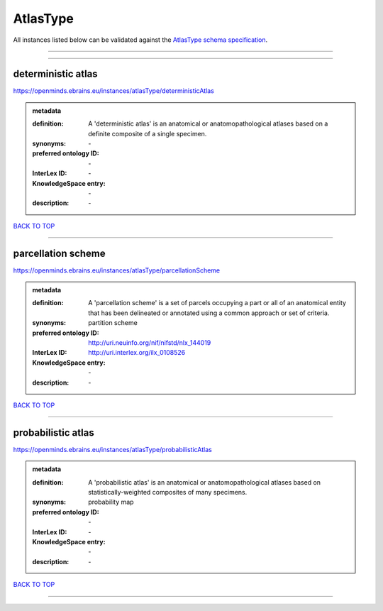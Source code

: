 #########
AtlasType
#########

All instances listed below can be validated against the `AtlasType schema specification <https://openminds-documentation.readthedocs.io/en/latest/specifications/controlledTerms/atlasType.html>`_.

------------

------------

deterministic atlas
-------------------

https://openminds.ebrains.eu/instances/atlasType/deterministicAtlas

.. admonition:: metadata

   :definition: A 'deterministic atlas' is an anatomical or anatomopathological atlases based on a definite composite of a single specimen.
   :synonyms: \-
   :preferred ontology ID: \-
   :InterLex ID: \-
   :KnowledgeSpace entry: \-
   :description: \-

`BACK TO TOP <atlasType_>`_

------------

parcellation scheme
-------------------

https://openminds.ebrains.eu/instances/atlasType/parcellationScheme

.. admonition:: metadata

   :definition: A 'parcellation scheme' is a set of parcels occupying a part or all of an anatomical entity that has been delineated or annotated using a common approach or set of criteria.
   :synonyms: partition scheme
   :preferred ontology ID: http://uri.neuinfo.org/nif/nifstd/nlx_144019
   :InterLex ID: http://uri.interlex.org/ilx_0108526
   :KnowledgeSpace entry: \-
   :description: \-

`BACK TO TOP <atlasType_>`_

------------

probabilistic atlas
-------------------

https://openminds.ebrains.eu/instances/atlasType/probabilisticAtlas

.. admonition:: metadata

   :definition: A 'probabilistic atlas' is an anatomical or anatomopathological atlases based on statistically-weighted composites of many specimens.
   :synonyms: probability map
   :preferred ontology ID: \-
   :InterLex ID: \-
   :KnowledgeSpace entry: \-
   :description: \-

`BACK TO TOP <atlasType_>`_

------------

